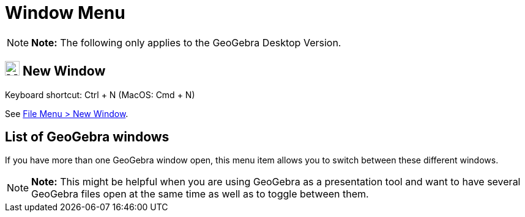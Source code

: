 = Window Menu

[NOTE]

====

*Note:* The following only applies to the GeoGebra Desktop Version.

====

== [#New_Window]#image:Menu_New.png[Menu New.png,width=24,height=24] New Window#

Keyboard shortcut: [.kcode]#Ctrl# + [.kcode]#N# (MacOS: [.kcode]#Cmd# + [.kcode]#N#)

See xref:/File_Menu.adoc[File Menu > New Window].

== [#List_of_GeoGebra_windows]#List of GeoGebra windows#

If you have more than one GeoGebra window open, this menu item allows you to switch between these different windows.

[NOTE]

====

*Note:* This might be helpful when you are using GeoGebra as a presentation tool and want to have several GeoGebra files
open at the same time as well as to toggle between them.

====
